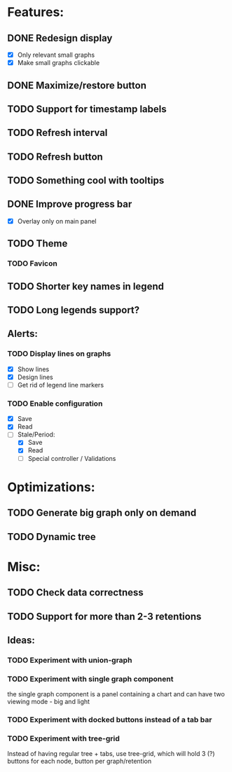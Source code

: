 * Features:
** DONE Redesign display
 - [X] Only relevant small graphs
 - [X] Make small graphs clickable
** DONE Maximize/restore button
** TODO Support for timestamp labels
** TODO Refresh interval
** TODO Refresh button
** TODO Something cool with tooltips
** DONE Improve progress bar
 - [X] Overlay only on main panel
** TODO Theme
*** TODO Favicon
** TODO Shorter key names in legend
** TODO Long legends support?
** Alerts:
*** TODO Display lines on graphs
 - [X] Show lines
 - [X] Design lines
 - [ ] Get rid of legend line markers
*** TODO Enable configuration
 - [X] Save
 - [X] Read
 - [-] Stale/Period:
   - [X] Save
   - [X] Read
   - [ ] Special controller / Validations
* Optimizations:
** TODO Generate big graph only on demand
** TODO Dynamic tree
* Misc:
** TODO Check data correctness
** TODO Support for more than 2-3 retentions
** Ideas:
*** TODO Experiment with union-graph
*** TODO Experiment with single graph component
the single graph component is a panel containing a chart and can have two viewing mode - big and light
*** TODO Experiment with docked buttons instead of a tab bar
*** TODO Experiment with tree-grid
Instead of having regular tree + tabs, use tree-grid, which will hold 3 (?) buttons for each node, button per graph/retention

